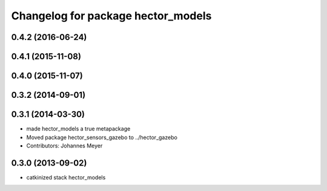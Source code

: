 ^^^^^^^^^^^^^^^^^^^^^^^^^^^^^^^^^^^
Changelog for package hector_models
^^^^^^^^^^^^^^^^^^^^^^^^^^^^^^^^^^^

0.4.2 (2016-06-24)
------------------

0.4.1 (2015-11-08)
------------------

0.4.0 (2015-11-07)
------------------

0.3.2 (2014-09-01)
------------------

0.3.1 (2014-03-30)
------------------
* made hector_models a true metapackage
* Moved package hector_sensors_gazebo to ../hector_gazebo
* Contributors: Johannes Meyer

0.3.0 (2013-09-02)
------------------
* catkinized stack hector_models
